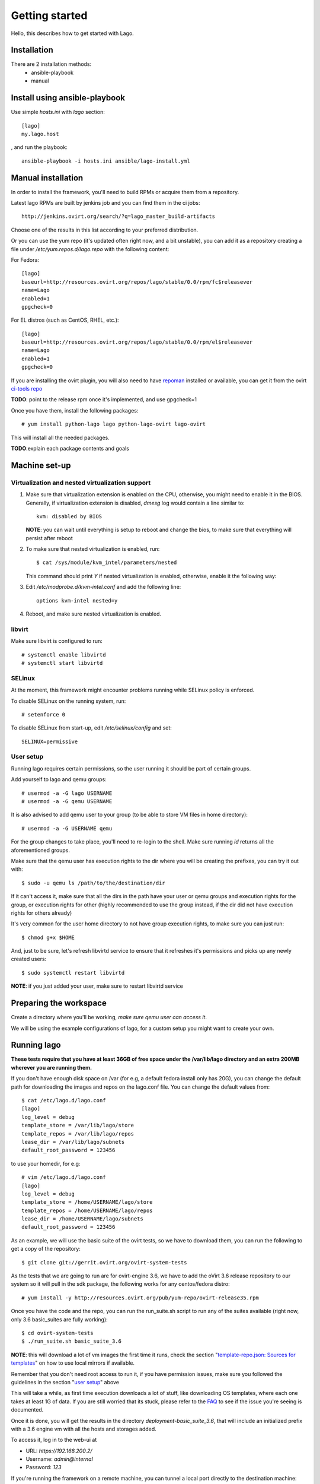 Getting started
===================

Hello, this describes how to get started with Lago.


Installation
----------------

There are 2 installation methods:
 - ansible-playbook
 - manual


Install using ansible-playbook
------------------------------

Use simple `hosts.ini` with `lago` section::

 [lago]
 my.lago.host

, and run the playbook::

 ansible-playbook -i hosts.ini ansible/lago-install.yml


Manual installation
-------------------

In order to install the framework, you'll need to build RPMs or acquire them
from a repository.

Latest lago RPMs are built by jenkins job and you can find them in the ci
jobs::

    http://jenkins.ovirt.org/search/?q=lago_master_build-artifacts

Choose one of the results in this list according to your preferred distribution.

Or you can use the yum repo (it's updated often right now, and a bit
unstable), you can add it as a repository creating a file under
`/etc/yum.repos.d/lago.repo` with the following content:

For Fedora::

    [lago]
    baseurl=http://resources.ovirt.org/repos/lago/stable/0.0/rpm/fc$releasever
    name=Lago
    enabled=1
    gpgcheck=0

For EL distros (such as CentOS, RHEL, etc.)::

    [lago]
    baseurl=http://resources.ovirt.org/repos/lago/stable/0.0/rpm/el$releasever
    name=Lago
    enabled=1
    gpgcheck=0

If you are installing the ovirt plugin, you will also need to have `repoman`_
installed or available, you can get it from the ovirt `ci-tools repo`_

**TODO**: point to the release rpm once it's implemented, and use gpgcheck=1

Once you have them, install the following packages::

    # yum install python-lago lago python-lago-ovirt lago-ovirt

This will install all the needed packages.

**TODO**:explain each package contents and goals

Machine set-up
-------------------

Virtualization and nested virtualization support
~~~~~~~~~~~~~~~~~~~~~~~~~~~~~~~~~~~~~~~~~~~~~~~~~

#. Make sure that virtualization extension is enabled on the CPU, otherwise,
   you might need to enable it in the BIOS. Generally, if virtualization extension
   is disabled, `dmesg` log would contain a line similar to::

    kvm: disabled by BIOS

   **NOTE**: you can wait until everything is setup to reboot and change the
   bios, to make sure that everything will persist after reboot

#. To make sure that nested virtualization is enabled, run::

    $ cat /sys/module/kvm_intel/parameters/nested

   This command should print `Y` if nested virtualization is enabled, otherwise,
   enable it the following way:

#. Edit `/etc/modprobe.d/kvm-intel.conf` and add the following line::

    options kvm-intel nested=y

#. Reboot, and make sure nested virtualization is enabled.


libvirt
~~~~~~~~~

Make sure libvirt is configured to run::

    # systemctl enable libvirtd
    # systemctl start libvirtd

SELinux
~~~~~~~~
At the moment, this framework might encounter problems running while SELinux
policy is enforced.

To disable SELinux on the running system, run::

    # setenforce 0

To disable SELinux from start-up, edit `/etc/selinux/config` and set::

    SELINUX=permissive


User setup
~~~~~~~~~~~~~

Running lago requires certain permissions, so the user running it should be
part of certain groups.

Add yourself to lago and qemu groups::

    # usermod -a -G lago USERNAME
    # usermod -a -G qemu USERNAME

It is also advised to add qemu user to your group (to be able to store VM files
in home directory)::

    # usermod -a -G USERNAME qemu

For the group changes to take place, you'll need to re-login to the shell.
Make sure running `id` returns all the aforementioned groups.

Make sure that the qemu user has execution rights to the dir where you will be
creating the prefixes, you can try it out with::

    $ sudo -u qemu ls /path/to/the/destination/dir

If it can't access it, make sure that all the dirs in the path have your user
or qemu groups and execution rights for the group, or execution rights for
other (highly recommended to use the group instead, if the dir did not have
execution rights for others already)

It's very common for the user home directory to not have group execution
rights, to make sure you can just run::

    $ chmod g+x $HOME

And, just to be sure, let's refresh libvirtd service to ensure that it
refreshes it's permissions and picks up any newly created users::

    $ sudo systemctl restart libvirtd


**NOTE**: if you just added your user, make sure to restart libvirtd service

Preparing the workspace
-------------------------

Create a directory where you'll be working, *make sure qemu user can access it*.

We will be using the example configurations of lago, for a custom setup you
might want to create your own.


Running lago
-------------------------------

**These tests require that you have at least 36GB of free space under the
/var/lib/lago directory and an extra 200MB wherever you are running them.**

If you don't have enough disk space on /var (for e.g, a default fedora
install only has 20G), you can change the default path for downloading
the images and repos on the lago.conf file.
You can change the default values from::

    $ cat /etc/lago.d/lago.conf
    [lago]
    log_level = debug
    template_store = /var/lib/lago/store
    template_repos = /var/lib/lago/repos
    lease_dir = /var/lib/lago/subnets
    default_root_password = 123456

to use your homedir, for e.g::

    # vim /etc/lago.d/lago.conf
    [lago]
    log_level = debug
    template_store = /home/USERNAME/lago/store
    template_repos = /home/USERNAME/lago/repos
    lease_dir = /home/USERNAME/lago/subnets
    default_root_password = 123456

As an example, we will use the basic suite of the ovirt tests, so we have to
download them, you can run the following to get a copy of the repository::

    $ git clone git://gerrit.ovirt.org/ovirt-system-tests

As the tests that we are going to run are for ovirt-engine 3.6, we have to add
the oVirt 3.6 release repository to our system so it will pull in the sdk
package, the following works for any centos/fedora distro::

    # yum install -y http://resources.ovirt.org/pub/yum-repo/ovirt-release35.rpm

Once you have the code and the repo, you can run the run_suite.sh script to
run any of the suites available (right now, only 3.6 basic_suites are
fully working)::

    $ cd ovirt-system-tests
    $ ./run_suite.sh basic_suite_3.6

**NOTE**: this will download a lot of vm images the first time it runs, check
the section "`template-repo.json: Sources for templates`_" on how to use local
mirrors if available.

Remember that you don't need root access to run it, if you have permission
issues, make sure you followed the guidelines in the section
"`user setup`_" above

This will take a while, as first time execution downloads a lot of stuff,
like downloading OS templates, where each one takes at least 1G of data.
If you are still worried that its stuck, please refer to the FAQ_
to see if the issue you're seeing is documented.

Once it is done, you will get the results in the directory
`deployment-basic_suite_3.6`, that will include an initialized prefix with a
3.6 engine vm with all the hosts and storages added.

To access it, log in to the web-ui at

* URL: `https://192.168.200.2/`
* Username: `admin@internal`
* Password: `123`

If you're running the framework on a remote machine, you can tunnel a local
port directly to the destination machine::

    $ ssh -L 8443:192.168.200.2:443 remote-user@remote-ip
            ---- =================             ~~~~~~~~~
            (*)   (**)                         (***)

    (*)   - The port on localhost that the tunnel will be available at.
    (**)  - The destination where the remote machine will connect when local machine
            connects to the local end of the tunnel.
    (***) - Remote machine through which we'll connect to the remote end of the
            tunnel.

After creating the tunnel, web-ui will be available at `https://localhost:8443/`


Poke around in the env
------------------------

You can now open a shell to any of the vms, start/stop them all, etc.::

    $ cd deployment-basic_suite_3.6
    $ lagocli shell engine
    [root@engine ~]# exit

    $ lagocli stop
    2015-11-03 12:11:52,746 - root - INFO - Destroying VM engine
    2015-11-03 12:11:52,957 - root - INFO - Destroying VM storage-iscsi
    2015-11-03 12:11:53,167 - root - INFO - Destroying VM storage-nfs
    2015-11-03 12:11:53,376 - root - INFO - Destroying VM host3
    2015-11-03 12:11:53,585 - root - INFO - Destroying VM host2
    2015-11-03 12:11:53,793 - root - INFO - Destroying VM host1
    2015-11-03 12:11:54,002 - root - INFO - Destroying VM host0
    2015-11-03 12:11:54,210 - root - INFO - Destroying network lago

    $ lagocli start
    2015-11-03 12:11:46,377 - root - INFO - Creating network lago
    2015-11-03 12:11:46,712 - root - INFO - Starting VM engine
    2015-11-03 12:11:47,261 - root - INFO - Starting VM storage-iscsi
    2015-11-03 12:11:47,726 - root - INFO - Starting VM storage-nfs
    2015-11-03 12:11:48,115 - root - INFO - Starting VM host3
    2015-11-03 12:11:48,573 - root - INFO - Starting VM host2
    2015-11-03 12:11:48,937 - root - INFO - Starting VM host1
    2015-11-03 12:11:49,296 - root - INFO - Starting VM host0


Cleanup
---------

Once you're done with the environment, run::

    $ cd deployment-basic_suite_3.6
    $ lagocli cleanup

That will stop any running vms and remove the lago metadata in the prefix, it
will not remove any other files (like disk images) or anything though, so you
can play with them for further investigation if needed, but once executed, it's
safe to fully remove the prefix dir if you want to.


Step by step now
------------------

As the above script has become a bit complicated, and it's not (yet) part of
lago itself, this section will do the same as the script, but step by step with
lago only command to give you a better idea of what you have to do in a usual
project.

So, let's get back to the root of the ovirt-system-tests repo, and cd into the
basic_suite_3.6 dir::

    cd ovirt-system-tests/basic_suite_3.6

Let's take a look to what is in there::

    $ tree
    .
    ├── control.sh
    ├── deploy-scripts
    │   ├── add_local_repo.sh
    │   ├── bz_1195882_libvirt_workaround.sh
    │   ├── setup_container_host.sh
    │   ├── setup_engine.sh
    │   ├── setup_host.sh
    │   ├── setup_storage_iscsi.sh
    │   └── setup_storage_nfs.sh
    ├── engine-answer-file.conf
    ├── init.json.in
    ├── reposync-config.repo
    ├── template-repo.json
    └── test-scenarios
        ├── 001_initialize_engine.py
        ├── 002_bootstrap.py
        ├── 003_create_clean_snapshot.py
        └── 004_basic_sanity.py

We can ignore the `control.sh` script, as it's used by the `run_suite.sh` and
we don't care about that in this readme.


init.json.in: The heart of lago, virt configurations
~~~~~~~~~~~~~~~~~~~~~~~~~~~~~~~~~~~~~~~~~~~~~~~~~~~~~

This init.json.in file, is where we will describe all the virtual elements of
our test environment, usually, vms and networks.

In this case, as the file is shared between suites, it's actually a template
and we will have to change the `@SUITE@` string inside it by the path to the
current suite::

    $ suite_path=$PWD
    $ sed -e "s/@SUITE@/$suite_path/g" init.json.in > init.json

Now we have a full `init.json` file :), but we have to talk about another file
before being able to create the prefix:

Note that lago supports json and yaml formats for that file.


template-repo.json: Sources for templates
~~~~~~~~~~~~~~~~~~~~~~~~~~~~~~~~~~~~~~~~~~~

This file contains information about the available disk templates and
repositories to get them from, we can use it as it is, but if you are in Red
Hat office in Israel, you might want to use the Red Hat internal mirrors there,
for that use the `common/template-repos/office.json` file instead, see next for
the full command line.

**NOTE**: You can use any other template repo if you specify your own json file
there

**TODO**: document the repo store json file format


Initializing the prefix
~~~~~~~~~~~~~~~~~~~~~~~~~

Now we have seen all the files needed to initialize our test prefix (aka, the
directory that will contain our env). To do so we have to run this::

    $ lagocli init \
        --template-repo-path=template-repo.json \
        deployment-basic_suite_3.6 \
        init.json

Remember that if you are in the Red Hat office, you might want to use the repo
mirror that's hosted there, if so, run this command instead::

    $ lagocli init \
        --template-repo-path=common/template-repos/office.json \
        deployment-basic_suite_3.6 \
        init.json

This will create the `deployment-basic_suite_3.6` directory and populate it
with all the disks defined in the `init.json` file, and some other info
(network info, uuid... not relevant now).

This will take a while the first time, but the next time it will use locally
cached images and will take only a few seconds!


If you are using run_suite.sh
^^^^^^^^^^^^^^^^^^^^^^^^^^^^^^^

To use an alternate repository template file when running `run_suite.sh`,
you'll have to edit it for now, search for the init command invocation and
modify it there, at the time of writing this, if you want to use the Red Hat
Israel office mirror, you have to change this::

    38 env_init () {
    39     $CLI init \
    40         $PREFIX \
    41         $SUITE/init.json \
    42         --template-repo-path $SUITE/template-repo.json
    43 }

by::

    env_init () {
        $CLI init \
            $PREFIX \
            $SUITE/init.json \
            --template-repo-path common/template-repos/office.json
    }

reposync-config.repo: yum repositories to make available to the vms
~~~~~~~~~~~~~~~~~~~~~~~~~~~~~~~~~~~~~~~~~~~~~~~~~~~~~~~~~~~~~~~~~~~~

This file contains a valid yum repos definition, it's the list of all the yum
repos that will be enabled on the vms to pull from. If you want to use any
custom repos just add the yum repo entry of your choice there and it will be
make accessible to the vms.

The internal repository is built from one or several 'sources', there are 2
types of sources:

* External RPM repositories:

    A yum .repo file can be passed to the verb, and all the included
    repositories will be downloaded using 'reposync' and added to the internal
    repo.

This is used by the `ovirt reposetup` verb. To prefetch and generate the local
repo, we have to run it::

    $ lagocli ovirt reposetup --reposync-yum-config="reposync-config.repo"

This might take a while the first time too, as it has to fetch a few rpms from
a few repos, next time it will also use a cache to speed things up
considerably.

**NOTE**: From now on, all the `lagocli` command will be run inside the
prefix, so cd to it::

    $ cd deployment-basic_suite_3.6

Bring up the virtual resources
~~~~~~~~~~~~~~~~~~~~~~~~~~~~~~~~

We are ready to start powering up vms!

::

    # make sure you are in the prefix
    $ pwd
    /path/to/ovirt-system-tests/deployment-basic_suite_3.6
    $ lagocli start

This starts all resources (VMs, bridges), at any time, you can use the `stop`
verb to stop all active resources.


Run oVirt initial setup scripts
~~~~~~~~~~~~~~~~~~~~~~~~~~~~~~~~

Once all of our vms and network are up and running, we have to run any setup
scripts that will configure oVirt in the machines, as we already described in
the `init.json` what scripts should be executed, the only thing left is to
trigger it::

    $ lagocli ovirt deploy

This should be relatively fast, around a minute or two, for everything to get
installed and configured


Running the tests
~~~~~~~~~~~~~~~~~~

Okok, so now we have our environment ready for the tests!! \\o/

Lets get it on, remember that they should be executed in order::

    $ lagocli ovirt runtest 001_initialize_engine.py
    ...
    $ lagocli ovirt runtest 002_bootstrap.py
    ...
    $ lagocli ovirt runtest 003_create_clean_snapshot.py
    ...
    $ lagocli ovirt runtest 004_basic_sanity.py
    ...

This tests run a simple test suite on the environment:

* Create a new DC and cluster
* Deploy all the hosts
* Add storage domains
* Import templates

The tests are written in python and interact with the environment using the
python SDK.


Collect the logs
~~~~~~~~~~~~~~~~~


So now we want to collect all the logs from the vms, to troubleshoot and debug
if needed (or just to see if they show what we expect). To do so, you can
just::

    $ lagocli ovirt collect \
        --output "test_logs"

We can run that command anytime, you can run it in between the tests also,
specifying different output directories if you want to see the logs during the
process or compare later with the logs once the tests finish.

You can see all the logs now in the dir we specified::

    $ tree test_logs
    test_logs/
    ├── engine
    │   └── _var_log_ovirt-engine
    │       ├── boot.log
    │       ├── console.log
    │       ├── dump
    │       ├── engine.log
    │       ├── host-deploy
    │       ├── notifier
    │       ├── ovirt-image-uploader
    │       ├── ovirt-iso-uploader
    │       ├── server.log
    │       └── setup
    │           └── ovirt-engine-setup-20151029122052-7g9q2k.log
    ├── host0
    │   └── _var_log_vdsm
    │       ├── backup
    │       ├── connectivity.log
    │       ├── mom.log
    │       ├── supervdsm.log
    │       ├── upgrade.log
    │       └── vdsm.log
    ├── host1
    │   └── _var_log_vdsm
    │       ├── backup
    │       ├── connectivity.log
    │       ├── mom.log
    │       ├── supervdsm.log
    │       ├── upgrade.log
    │       └── vdsm.log
    ├── host2
    │   └── _var_log_vdsm
    │       ├── backup
    │       ├── connectivity.log
    │       ├── mom.log
    │       ├── supervdsm.log
    │       ├── upgrade.log
    │       └── vdsm.log
    ├── host3
    │   └── _var_log_vdsm
    │       ├── backup
    │       ├── connectivity.log
    │       ├── mom.log
    │       ├── supervdsm.log
    │       ├── upgrade.log
    │       └── vdsm.log
    ├── storage-iscsi
    └── storage-nfs

Cleaning up
~~~~~~~~~~~~

As before, once you have finished playing with the prefix, you will want to
clean it up (remember to play around!), to do so just::

    $ lagocli cleanup


FAQ
----
#. How do I know if the ``run_suite.sh`` is stuck or still running?

   Sometimes the script is downloading very big files which might
   Seem to someone as the script is stuck.
   One hacky way of making sure the script is still working is
   to check the size and content of the store dir::

    $ ls -la /var/lib/lago/store

   This will show any templates being downloaded and file size
   changes.


.. _repoman: http://repoman.readthedocs.io
.. _ci-tools repo: http://resources.ovirt.org/repos/ci-tools
